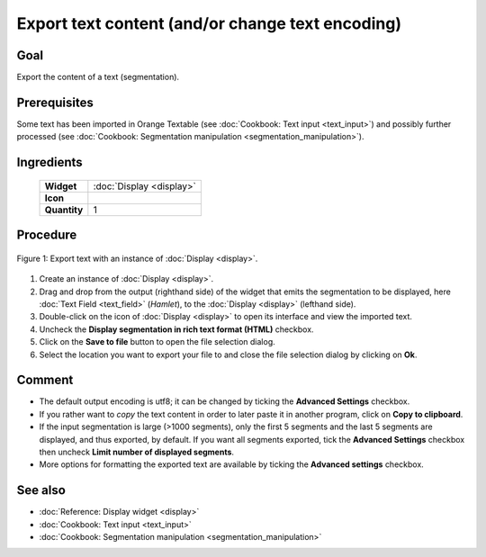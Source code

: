 Export text content (and/or change text encoding)
=====================================================

Goal
--------

Export the content of a text (segmentation).

Prerequisites
-----------------

Some text has been imported in Orange Textable (see :doc:`Cookbook: Text input <text_input>`)
and possibly further processed (see :doc:`Cookbook: Segmentation manipulation <segmentation_manipulation>`).

Ingredients
---------------

  ==============  =======
   **Widget**      :doc:`Display <display>`
   **Icon**        |display_icon|
   **Quantity**    1
  ==============  =======

.. |display_icon| image:: figures/Display_36.png

Procedure
-------------

.. _export_text_content_fig1:

.. figure:: figures/export_text_content.png
   :align: center
   :alt: Export text with an instance of Display
   :scale: 80%
   
   Figure 1: Export text with an instance of :doc:`Display <display>`.

1. Create an instance of :doc:`Display <display>`.

2. Drag and drop from the output (righthand side) of the widget that
   emits the segmentation to be displayed, here :doc:`Text Field <text_field>`
   (*Hamlet*), to the :doc:`Display <display>`
   (lefthand side).

3. Double-click on the icon of :doc:`Display <display>`
   to open its interface and view the imported text.

4. Uncheck the **Display segmentation in rich text format (HTML)**
   checkbox.

5. Click on the **Save to file** button to open the file selection
   dialog.

6. Select the location you want to export your file to and close the
   file selection dialog by clicking on **Ok**.


Comment
-----------

-  The default output encoding is utf8; it can be changed by ticking the
   **Advanced Settings** checkbox.

-  If you rather want to *copy* the text content in order to later paste
   it in another program, click on **Copy to clipboard**.

-  If the input segmentation is large (>1000 segments), only the first 5
   segments and the last 5 segments are displayed, and thus exported, by
   default. If you want all segments exported, tick the **Advanced
   Settings** checkbox then uncheck **Limit number of displayed
   segments**.

-  More options for formatting the exported text are available by
   ticking the **Advanced settings** checkbox.


See also
------------

- :doc:`Reference: Display widget <display>`
- :doc:`Cookbook: Text input <text_input>`
- :doc:`Cookbook: Segmentation manipulation <segmentation_manipulation>`